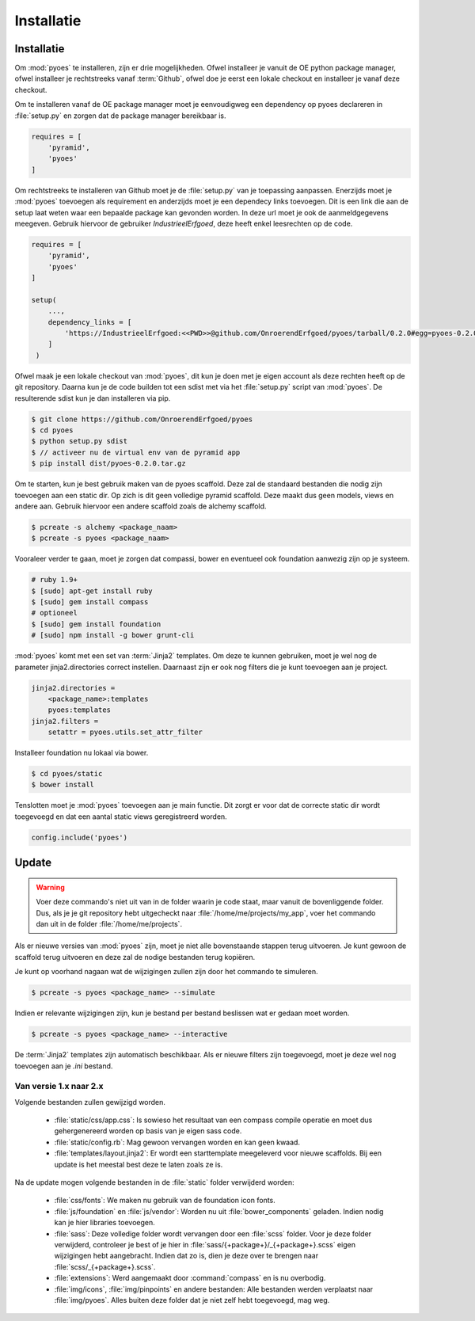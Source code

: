 ===========
Installatie
===========

Installatie
===========

Om :mod:`pyoes` te installeren, zijn er drie mogelijkheden. Ofwel installeer
je vanuit de OE python package manager, ofwel installeer je rechtstreeks 
vanaf :term:`Github`, ofwel doe je eerst een lokale checkout
en installeer je vanaf deze checkout.

Om te installeren vanaf de OE package manager moet je eenvoudigweg een 
dependency op pyoes declareren in :file:`setup.py` en zorgen dat de
package manager bereikbaar is.

.. code-block:: python

    requires = [                                                                    
        'pyramid',
        'pyoes'
    ]

Om rechtstreeks te installeren van Github moet je de :file:`setup.py` van
je toepassing aanpassen. Enerzijds moet je :mod:`pyoes` toevoegen 
als requirement en anderzijds moet je een dependecy links toevoegen. Dit is
een link die aan de setup laat weten waar een bepaalde package kan gevonden 
worden. In deze url moet je ook de aanmeldgegevens meegeven. Gebruik hiervoor
de gebruiker *IndustrieelErfgoed*, deze heeft enkel leesrechten op de code.

.. code-block:: python

    requires = [                                                                    
        'pyramid',
        'pyoes'
    ]

    setup(
        ...,
        dependency_links = [                                                      
            'https://IndustrieelErfgoed:<<PWD>>@github.com/OnroerendErfgoed/pyoes/tarball/0.2.0#egg=pyoes-0.2.0'
        ]
     )   


Ofwel maak je een lokale checkout van :mod:`pyoes`, dit kun je doen 
met je eigen account als deze rechten heeft op de git repository. Daarna kun 
je de code builden tot een sdist met via het :file:`setup.py` script van 
:mod:`pyoes`. De resulterende sdist kun je dan installeren via pip.

.. code-block:: bash

    $ git clone https://github.com/OnroerendErfgoed/pyoes
    $ cd pyoes
    $ python setup.py sdist
    $ // activeer nu de virtual env van de pyramid app
    $ pip install dist/pyoes-0.2.0.tar.gz

Om te starten, kun je best gebruik maken van de pyoes scaffold. Deze zal de 
standaard bestanden die nodig zijn toevoegen aan een static dir. Op zich is dit
geen volledige pyramid scaffold. Deze maakt dus geen models, views en andere aan. 
Gebruik hiervoor een andere scaffold zoals de alchemy scaffold.

.. code-block:: bash

    $ pcreate -s alchemy <package_naam>
    $ pcreate -s pyoes <package_naam>

Vooraleer verder te gaan, moet je zorgen dat compassi, bower en eventueel ook foundation 
aanwezig zijn op je systeem.

.. code-block:: bash
    
    # ruby 1.9+
    $ [sudo] apt-get install ruby
    $ [sudo] gem install compass
    # optioneel
    $ [sudo] gem install foundation
    # [sudo] npm install -g bower grunt-cli

:mod:`pyoes` komt met een set van :term:`Jinja2` templates. Om deze te kunnen gebruiken, 
moet je wel nog de parameter jinja2.directories correct instellen. Daarnaast 
zijn er ook nog filters die je kunt toevoegen aan je project.

.. code-block:: ini

    jinja2.directories = 
        <package_name>:templates
        pyoes:templates
    jinja2.filters = 
        setattr = pyoes.utils.set_attr_filter

Installeer foundation nu lokaal via bower.

.. code-block:: bash

    $ cd pyoes/static
    $ bower install

Tenslotten moet je :mod:`pyoes` toevoegen aan je main functie. Dit zorgt er voor
dat de correcte static dir wordt toegevoegd en dat een aantal static views 
geregistreerd worden.

.. code-block:: python

    config.include('pyoes')

Update
======

.. warning::

   Voer deze commando's niet uit van in de folder waarin je code staat, maar 
   vanuit de bovenliggende folder. Dus, als je je git repository hebt 
   uitgecheckt naar :file:`/home/me/projects/my_app`, voer het commando dan
   uit in de folder :file:`/home/me/projects`.

Als er nieuwe versies van :mod:`pyoes` zijn, moet je niet alle bovenstaande 
stappen terug uitvoeren. Je kunt gewoon de scaffold terug uitvoeren en deze
zal de nodige bestanden terug kopiëren.

Je kunt op voorhand nagaan wat de wijzigingen zullen zijn door het commando
te simuleren.

.. code-block:: bash

    $ pcreate -s pyoes <package_name> --simulate

Indien er relevante wijzigingen zijn, kun je bestand per bestand beslissen wat
er gedaan moet worden.

.. code-block:: bash

    $ pcreate -s pyoes <package_name> --interactive

De :term:`Jinja2` templates zijn automatisch beschikbaar. Als er nieuwe filters zijn 
toegevoegd, moet je deze wel nog toevoegen aan je `.ini` bestand.

Van versie 1.x naar 2.x
-----------------------


.. waring::

    Bij de update van 1.x naar 2.x zijn er vrij significante wijzigingen doorgevoerd
    in de organisatie van de bestanden. Het is dus best erg voorzichtig te zijn
    bij deze update. Indien er zware wijzigingen zijn doorgevoerd, zullen er conflicten
    optreden. Het is best deze update op voorhand goed te simuleren en interactief
    uit te voeren.

Volgende bestanden zullen gewijzigd worden.

 * :file:`static/css/app.css`: Is sowieso het resultaat van een compass compile operatie
   en moet dus gehergenereerd worden op basis van je eigen sass code.
 * :file:`static/config.rb`: Mag gewoon vervangen worden en kan geen kwaad.
 * :file:`templates/layout.jinja2`: Er wordt een starttemplate meegeleverd voor
   nieuwe scaffolds. Bij een update is het meestal best deze te laten zoals
   ze is.

Na de update mogen volgende bestanden in de :file:`static` folder verwijderd worden:

 * :file:`css/fonts`: We maken nu gebruik van de foundation icon fonts.
 * :file:`js/foundation` en :file:`js/vendor`: Worden nu uit 
   :file:`bower_components` geladen. Indien nodig kan je hier libraries toevoegen.
 * :file:`sass`: Deze volledige folder wordt vervangen door een :file:`scss`
   folder. Voor je deze folder verwijderd, controleer je best of je hier in
   :file:`sass/{+package+}/_{+package+}.scss` eigen wijzigingen hebt aangebracht.
   Indien dat zo is, dien je deze over te brengen naar 
   :file:`scss/_{+package+}.scss`.
 * :file:`extensions`: Werd aangemaakt door :command:`compass` en is nu overbodig.
 * :file:`img/icons`, :file:`img/pinpoints` en andere bestanden: Alle bestanden
   werden verplaatst naar :file:`img/pyoes`. Alles buiten deze folder dat je niet
   zelf hebt toegevoegd, mag weg.
